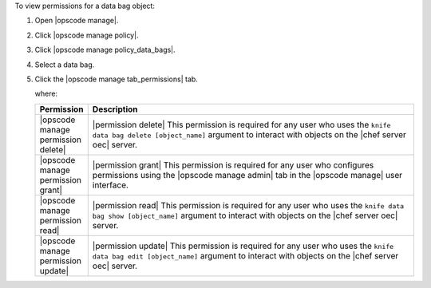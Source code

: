 .. This is an included how-to. 


To view permissions for a data bag object:

#. Open |opscode manage|.
#. Click |opscode manage policy|.
#. Click |opscode manage policy_data_bags|.
#. Select a data bag.
#. Click the |opscode manage tab_permissions| tab.

   where:

   .. list-table::
      :widths: 60 420
      :header-rows: 1
   
      * - Permission
        - Description
      * - |opscode manage permission delete|
        - |permission delete| This permission is required for any user who uses the ``knife data bag delete [object_name]`` argument to interact with objects on the |chef server oec| server.
      * - |opscode manage permission grant|
        - |permission grant| This permission is required for any user who configures permissions using the |opscode manage admin| tab in the |opscode manage| user interface.
      * - |opscode manage permission read|
        - |permission read| This permission is required for any user who uses the ``knife data bag show [object_name]`` argument to interact with objects on the |chef server oec| server.
      * - |opscode manage permission update|
        - |permission update| This permission is required for any user who uses the ``knife data bag edit [object_name]`` argument to interact with objects on the |chef server oec| server.